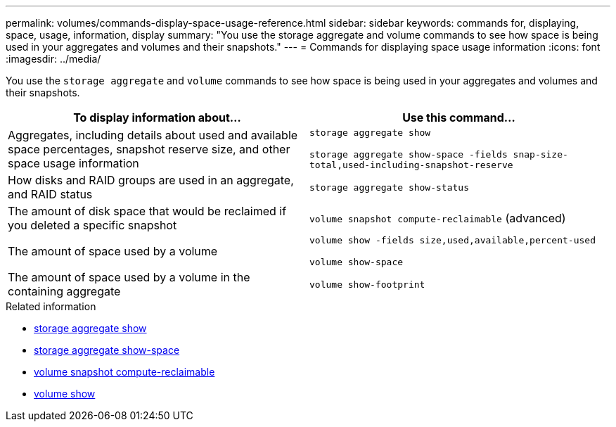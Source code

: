 ---
permalink: volumes/commands-display-space-usage-reference.html
sidebar: sidebar
keywords: commands for, displaying, space, usage, information, display
summary: "You use the storage aggregate and volume commands to see how space is being used in your aggregates and volumes and their snapshots."
---
= Commands for displaying space usage information
:icons: font
:imagesdir: ../media/

[.lead]
You use the `storage aggregate` and `volume` commands to see how space is being used in your aggregates and volumes and their snapshots.
[cols="2*",options="header"]
|===
| To display information about...| Use this command...
a|
Aggregates, including details about used and available space percentages, snapshot reserve size, and other space usage information
a|
`storage aggregate show` 

`storage aggregate show-space -fields snap-size-total,used-including-snapshot-reserve`

a|
How disks and RAID groups are used in an aggregate, and RAID status
a|
`storage aggregate show-status`
a|
The amount of disk space that would be reclaimed if you deleted a specific snapshot
a|
`volume snapshot compute-reclaimable` (advanced)
a|
The amount of space used by a volume
a|
`volume show -fields size,used,available,percent-used` 

`volume show-space`

a|
The amount of space used by a volume in the containing aggregate
a|
`volume show-footprint`
|===

.Related information
* link:https://docs.netapp.com/us-en/ontap-cli/search.html?q=storage+aggregate+show[storage aggregate show^]
* link:https://docs.netapp.com/us-en/ontap-cli/storage-aggregate-show-space.html[storage aggregate show-space^]
* link:https://docs.netapp.com/us-en/ontap-cli/volume-snapshot-compute-reclaimable.html[volume snapshot compute-reclaimable^]
* link:https://docs.netapp.com/us-en/ontap-cli/volume-show.html[volume show^]


// 2025 Aug 11, ONTAPDOC-2960
// 2025 Mar 24, ONTAPDOC-2758